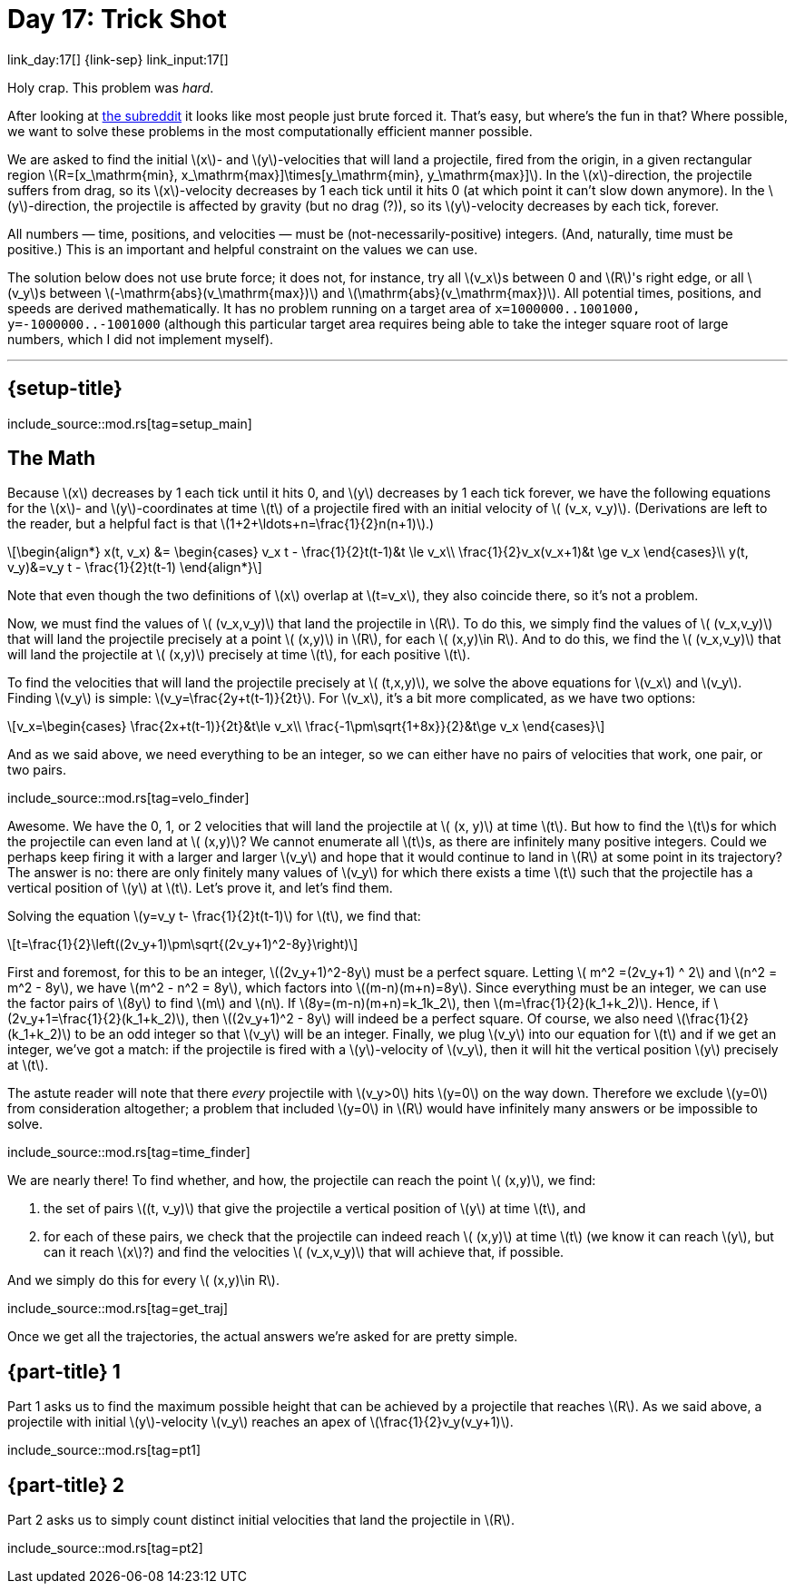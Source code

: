 = Day 17: Trick Shot
:stem: latexmath
:page-stem: {stem}

link_day:17[] {link-sep} link_input:17[]

Holy crap.
This problem was _hard_.

[sidebar]
--
After looking at link:https://www.reddit.com/r/adventofcode/[the subreddit^] it looks like most people just brute forced it.
That's easy, but where's the fun in that?
Where possible, we want to solve these problems in the most computationally efficient manner possible.
--

We are asked to find the initial stem:[x]- and stem:[y]-velocities that will land a projectile, fired from the origin, in a given rectangular region stem:[R=[x_\mathrm{min}, x_\mathrm{max}\]\times[y_\mathrm{min}, y_\mathrm{max}\]].
In the stem:[x]-direction, the projectile suffers from drag, so its stem:[x]-velocity decreases by 1 each tick until it hits 0 (at which point it can't slow down anymore).
In the stem:[y]-direction, the projectile is affected by gravity (but no drag (?)), so its stem:[y]-velocity decreases by each tick, forever.

All numbers — time, positions, and velocities — must be (not-necessarily-positive) integers.
(And, naturally, time must be positive.)
This is an important and helpful constraint on the values we can use.

The solution below does not use brute force; it does not, for instance, try all stem:[v_x]s between 0 and stem:[R]'s right edge, or all stem:[v_y]s between stem:[-\mathrm{abs}(v_\mathrm{max})] and stem:[\mathrm{abs}(v_\mathrm{max})].
All potential times, positions, and speeds are derived mathematically.
It has no problem running on a target area of `x=1000000..1001000, y=-1000000..-1001000` (although this particular target area requires being able to take the integer square root of large numbers, which I did not implement myself).

***

== {setup-title}
--
include_source::mod.rs[tag=setup_main]
--

== The Math
Because stem:[x] decreases by 1 each tick until it hits 0, and stem:[y] decreases by 1 each tick forever, we have the following equations for the stem:[x]- and stem:[y]-coordinates at time stem:[t] of a projectile fired with an initial velocity of stem:[ (v_x, v_y)].
(Derivations are left to the reader, but a helpful fact is that stem:[1+2+\ldots+n=\frac{1}{2}n(n+1)].)

[stem]
++++
\begin{align*}
x(t, v_x) &=
\begin{cases}
v_x t - \frac{1}{2}t(t-1)&t \le v_x\\
\frac{1}{2}v_x(v_x+1)&t \ge v_x
\end{cases}\\
y(t, v_y)&=v_y t - \frac{1}{2}t(t-1)
\end{align*}
++++

Note that even though the two definitions of stem:[x] overlap at stem:[t=v_x], they also coincide there, so it's not a problem.

Now, we must find the values of stem:[ (v_x,v_y)] that land the projectile in stem:[R].
To do this, we simply find the values of stem:[ (v_x,v_y)] that will land the projectile precisely at a point stem:[ (x,y)] in stem:[R], for each stem:[ (x,y)\in R].
And to do this, we find the stem:[ (v_x,v_y)] that will land the projectile at stem:[ (x,y)] precisely at time stem:[t], for each positive stem:[t].

To find the velocities that will land the projectile precisely at stem:[ (t,x,y)], we solve the above equations for stem:[v_x] and stem:[v_y].
Finding stem:[v_y] is simple: stem:[v_y=\frac{2y+t(t-1)}{2t}].
For stem:[v_x], it's a bit more complicated, as we have two options:

[stem]
++++
v_x=\begin{cases}
\frac{2x+t(t-1)}{2t}&t\le v_x\\
\frac{-1\pm\sqrt{1+8x}}{2}&t\ge v_x
\end{cases}
++++

And as we said above, we need everything to be an integer, so we can either have no pairs of velocities that work, one pair, or two pairs.

include_source::mod.rs[tag=velo_finder]

Awesome.
We have the 0, 1, or 2 velocities that will land the projectile at stem:[ (x, y)] at time stem:[t].
But how to find the stem:[t]s for which the projectile can even land at stem:[ (x,y)]?
We cannot enumerate all stem:[t]s, as there are infinitely many positive integers.
Could we perhaps keep firing it with a larger and larger stem:[v_y] and hope that it would continue to land in stem:[R] at some point in its trajectory?
The answer is no: there are only finitely many values of stem:[v_y] for which there exists a time stem:[t] such that the projectile has a vertical position of stem:[y] at stem:[t].
Let's prove it, and let's find them.

Solving the equation stem:[y=v_y t- \frac{1}{2}t(t-1)] for stem:[t], we find that:
[stem]
++++
t=\frac{1}{2}\left((2v_y+1)\pm\sqrt{(2v_y+1)^2-8y}\right)
++++

First and foremost, for this to be an integer, stem:[(2v_y+1)^2-8y] must be a perfect square.
Letting stem:[ m^2 =(2v_y+1) ^ 2] and stem:[n^2 = m^2 - 8y], we have stem:[m^2 - n^2 = 8y], which factors into stem:[(m-n)(m+n)=8y].
Since everything must be an integer, we can use the factor pairs of stem:[8y] to find stem:[m] and stem:[n].
If stem:[8y=(m-n)(m+n)=k_1k_2], then stem:[m=\frac{1}{2}(k_1+k_2)].
Hence, if stem:[2v_y+1=\frac{1}{2}(k_1+k_2)], then stem:[(2v_y+1)^2 - 8y] will indeed be a perfect square.
Of course, we also need stem:[\frac{1}{2}(k_1+k_2)] to be an odd integer so that stem:[v_y] will be an integer.
Finally, we plug stem:[v_y] into our equation for stem:[t] and if we get an integer, we've got a match: if the projectile is fired with a stem:[y]-velocity of stem:[v_y], then it will hit the vertical position stem:[y] precisely at stem:[t].

The astute reader will note that there _every_ projectile with stem:[v_y>0] hits stem:[y=0] on the way down.
Therefore we exclude stem:[y=0] from consideration altogether; a problem that included stem:[y=0] in stem:[R] would have infinitely many answers or be impossible to solve.

include_source::mod.rs[tag=time_finder]

We are nearly there!
To find whether, and how, the projectile can reach the point stem:[ (x,y)], we find:

. the set of pairs stem:[(t, v_y)] that give the projectile a vertical position of stem:[y] at time stem:[t], and
. for each of these pairs, we check that the projectile can indeed reach stem:[ (x,y)] at time stem:[t] (we know it can reach stem:[y], but can it reach stem:[x]?) and find the velocities stem:[ (v_x,v_y)] that will achieve that, if possible.

And we simply do this for every stem:[ (x,y)\in R].

include_source::mod.rs[tag=get_traj]

Once we get all the trajectories, the actual answers we're asked for are pretty simple.

== {part-title} 1
Part 1 asks us to find the maximum possible height that can be achieved by a projectile that reaches stem:[R].
As we said above, a projectile with initial stem:[y]-velocity stem:[v_y] reaches an apex of stem:[\frac{1}{2}v_y(v_y+1)].

include_source::mod.rs[tag=pt1]

== {part-title} 2
Part 2 asks us to simply count distinct initial velocities that land the projectile in stem:[R].

include_source::mod.rs[tag=pt2]
